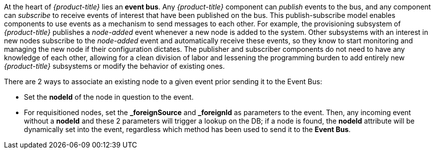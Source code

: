 
At the heart of _{product-title}_ lies an *event bus*.
Any _{product-title}_ component can _publish_ events to the bus, and any component can _subscribe_ to receive events of interest that have been published on the bus.
This publish-subscribe model enables components to use events as a mechanism to send messages to each other.
For example, the provisioning subsystem of _{product-title}_ publishes a _node-added_ event whenever a new node is added to the system.
Other subsystems with an interest in new nodes subscribe to the _node-added_ event and automatically receive these events, so they know to start monitoring and managing the new node if their configuration dictates.
The publisher and subscriber components do not need to have any knowledge of each other, allowing for a clean division of labor and lessening the programming burden to add entirely new _{product-title}_ subsystems or modify the behavior of existing ones.

There are 2 ways to associate an existing node to a given event prior sending it to the Event Bus:

* Set the *nodeId* of the node in question to the event.
* For requisitioned nodes, set the *_foreignSource* and *_foreignId* as parameters to the event.
  Then, any incoming event without a *nodeId* and these 2 parameters will trigger a lookup on the DB; if a node is found, the *nodeId* attribute will be dynamically set into the event, regardless which method has been used to send it to the *Event Bus*.
